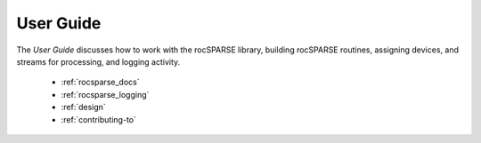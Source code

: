 .. meta::
  :description: rocSPARSE documentation and API reference library
  :keywords: rocSPARSE, ROCm, API, documentation

.. _usermanual:

***********
User Guide
***********

The *User Guide* discusses how to work with the rocSPARSE library, building rocSPARSE routines, assigning devices, and streams for processing, and logging activity.

  * :ref:`rocsparse_docs`
  * :ref:`rocsparse_logging`
  * :ref:`design`
  * :ref:`contributing-to`

